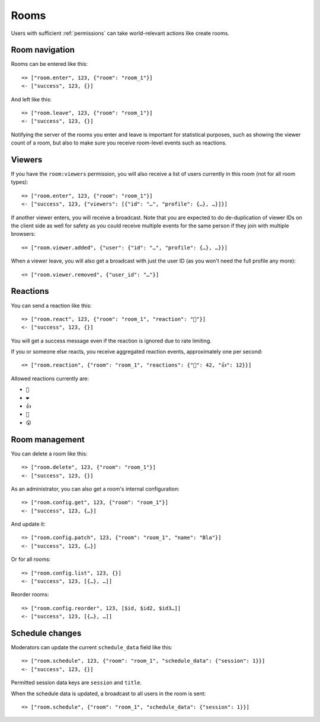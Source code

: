 Rooms
=====

Users with sufficient :ref:`permissions` can take world-relevant actions like create rooms.

Room navigation
---------------

Rooms can be entered like this::

    => ["room.enter", 123, {"room": "room_1"}]
    <- ["success", 123, {}]

And left like this::

    => ["room.leave", 123, {"room": "room_1"}]
    <- ["success", 123, {}]

Notifying the server of the rooms you enter and leave is important for statistical purposes, such as showing the viewer
count of a room, but also to make sure you receive room-level events such as reactions.

Viewers
-------

If you have the ``room:viewers`` permission, you will also receive a list of users currently in this room (not for all room types)::

    => ["room.enter", 123, {"room": "room_1"}]
    <- ["success", 123, {"viewers": [{"id": "…", "profile": {…}, …}]}]

If another viewer enters, you will receive a broadcast. Note that you are expected to do de-duplication of viewer IDs
on the client side as well for safety as you could receive multiple events for the same person if they join with multiple
browsers::

    <= ["room.viewer.added", {"user": {"id": "…", "profile": {…}, …}}]

When a viewer leave, you will also get a broadcast with just the user ID (as you won't need the full profile any more)::

    <= ["room.viewer.removed", {"user_id": "…"}]

Reactions
---------

You can send a reaction like this::

    => ["room.react", 123, {"room": "room_1", "reaction": "👏"}]
    <- ["success", 123, {}]

You will get a success message even if the reaction is ignored due to rate limiting.

If you or someone else reacts, you receive aggregated reaction events, approximately one per second::

    <= ["room.reaction", {"room": "room_1", "reactions": {"👏": 42, "👍": 12}}]

Allowed reactions currently are:

* ``👏``
* ``❤️``
* ``👍``
* ``🤣``
* ``😮``

Room management
---------------

You can delete a room like this::

    => ["room.delete", 123, {"room": "room_1"}]
    <- ["success", 123, {}]


As an administrator, you can also get a room's internal configuration::

    => ["room.config.get", 123, {"room": "room_1"}]
    <- ["success", 123, {…}]


And update it::

    => ["room.config.patch", 123, {"room": "room_1", "name": "Bla"}]
    <- ["success", 123, {…}]

Or for all rooms::

    => ["room.config.list", 123, {}]
    <- ["success", 123, [{…}, …]]

Reorder rooms::

    => ["room.config.reorder", 123, [$id, $id2, $id3…]]
    <- ["success", 123, [{…}, …]]

Schedule changes
----------------

Moderators can update the current ``schedule_data`` field like this::

    => ["room.schedule", 123, {"room": "room_1", "schedule_data": {"session": 1}}]
    <- ["success", 123, {}]

Permitted session data keys are ``session`` and ``title``.

When the schedule data is updated, a broadcast to all users in the room is sent::

    => ["room.schedule", {"room": "room_1", "schedule_data": {"session": 1}}]
